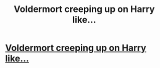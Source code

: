 #+TITLE: Voldermort creeping up on Harry like...

* [[https://youtu.be/bAcsl_rTcuc][Voldermort creeping up on Harry like...]]
:PROPERTIES:
:Author: Batbear29
:Score: 1
:DateUnix: 1513531548.0
:DateShort: 2017-Dec-17
:END:

